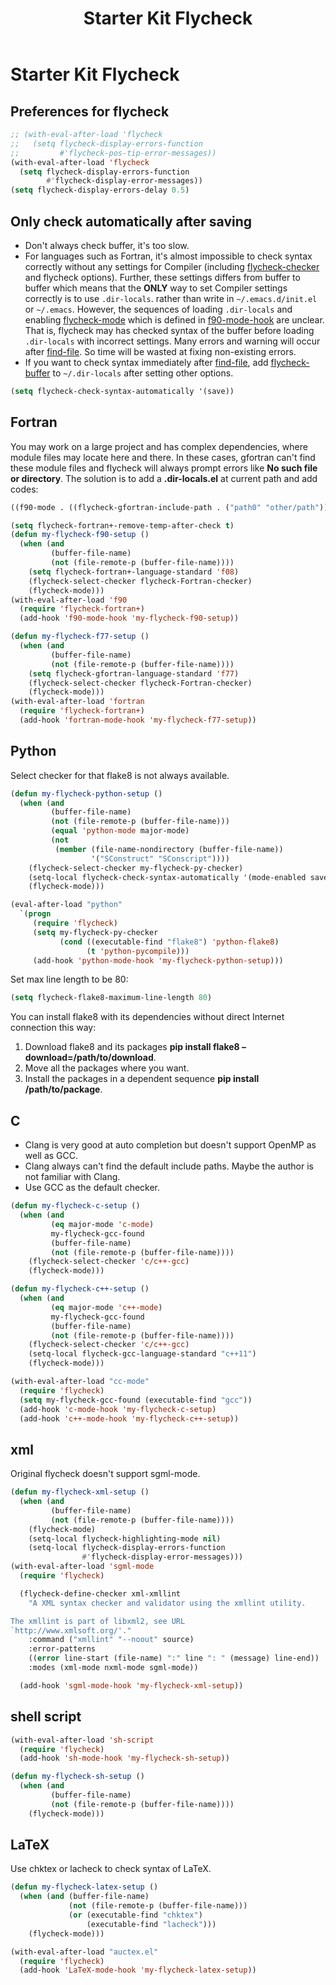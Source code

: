 #+TITLE: Starter Kit Flycheck
#+OPTIONS: toc:nil num:nil ^:nil

* Starter Kit Flycheck
** Preferences for flycheck

#+begin_src emacs-lisp
;; (with-eval-after-load 'flycheck
;;   (setq flycheck-display-errors-function
;;         #'flycheck-pos-tip-error-messages))
(with-eval-after-load 'flycheck
  (setq flycheck-display-errors-function
        #'flycheck-display-error-messages))
(setq flycheck-display-errors-delay 0.5)
#+end_src

** Only check automatically after saving

+ Don't always check buffer, it's too slow.
+ For languages such as Fortran, it's almost impossible to check syntax
  correctly without any settings for Compiler (including [[help:flycheck-checker][flycheck-checker]] and
  flycheck options). Further, these settings differs from buffer to buffer
  which means that the *ONLY* way to set Compiler settings correctly is to use
  =.dir-locals=. rather than write in =~/.emacs.d/init.el= or
  =~/.emacs=. However, the sequences of loading =.dir-locals= and enabling
  [[help:flycheck-mode][flycheck-mode]] which is defined in [[help:f90-mode-hook][f90-mode-hook]] are unclear. That is,
  flycheck may has checked syntax of the buffer before loading =.dir-locals=
  with incorrect settings. Many errors and warning will occur after
  [[help:find-file][find-file]]. So time will be wasted at fixing non-existing errors.
+ If you want to check syntax immediately after [[help:find-file][find-file]], add [[help:flycheck-buffer][flycheck-buffer]]
  to =~/.dir-locals= after setting other options.
#+BEGIN_SRC emacs-lisp
(setq flycheck-check-syntax-automatically '(save))
#+END_SRC

** Fortran

You may work on a large project and has complex dependencies, where module
files may locate here and there. In these cases, gfortran can't find these
module files and flycheck will always prompt errors like *No such file or
directory*. The solution is to add a *.dir-locals.el* at current path and add
codes:
#+BEGIN_SRC emacs-lisp :tangle no
((f90-mode . ((flycheck-gfortran-include-path . ("path0" "other/path")))))
#+END_SRC

#+BEGIN_SRC emacs-lisp
(setq flycheck-fortran+-remove-temp-after-check t)
(defun my-flycheck-f90-setup ()
  (when (and
         (buffer-file-name)
         (not (file-remote-p (buffer-file-name))))
    (setq flycheck-fortran+-language-standard 'f08)
    (flycheck-select-checker flycheck-Fortran-checker)
    (flycheck-mode)))
(with-eval-after-load 'f90
  (require 'flycheck-fortran+)
  (add-hook 'f90-mode-hook 'my-flycheck-f90-setup))

(defun my-flycheck-f77-setup ()
  (when (and
         (buffer-file-name)
         (not (file-remote-p (buffer-file-name))))
    (setq flycheck-gfortran-language-standard 'f77)
    (flycheck-select-checker flycheck-Fortran-checker)
    (flycheck-mode)))
(with-eval-after-load 'fortran
  (require 'flycheck-fortran+)
  (add-hook 'fortran-mode-hook 'my-flycheck-f77-setup))
#+END_SRC

** Python

Select checker for that flake8 is not always available.
#+BEGIN_SRC emacs-lisp
(defun my-flycheck-python-setup ()
  (when (and
         (buffer-file-name)
         (not (file-remote-p (buffer-file-name)))
         (equal 'python-mode major-mode)
         (not
          (member (file-name-nondirectory (buffer-file-name))
                  '("SConstruct" "SConscript"))))
    (flycheck-select-checker my-flycheck-py-checker)
    (setq-local flycheck-check-syntax-automatically '(mode-enabled save))
    (flycheck-mode)))

(eval-after-load "python"
  `(progn
     (require 'flycheck)
     (setq my-flycheck-py-checker
           (cond ((executable-find "flake8") 'python-flake8)
                 (t 'python-pycompile)))
     (add-hook 'python-mode-hook 'my-flycheck-python-setup)))
#+END_SRC

Set max line length to be 80:
#+begin_src emacs-lisp
(setq flycheck-flake8-maximum-line-length 80)
#+end_src

You can install flake8 with its dependencies without direct Internet
connection this way:
1. Download flake8 and its packages *pip install flake8
   --download=/path/to/download*.
2. Move all the packages where you want.
3. Install the packages in a dependent sequence *pip install /path/to/package*.

** C

+ Clang is very good at auto completion but doesn't support OpenMP as well as
  GCC.
+ Clang always can't find the default include paths. Maybe the author is not
  familiar with Clang.
+ Use GCC as the default checker.
#+begin_src emacs-lisp
(defun my-flycheck-c-setup ()
  (when (and
         (eq major-mode 'c-mode)
         my-flycheck-gcc-found
         (buffer-file-name)
         (not (file-remote-p (buffer-file-name))))
    (flycheck-select-checker 'c/c++-gcc)
    (flycheck-mode)))

(defun my-flycheck-c++-setup ()
  (when (and
         (eq major-mode 'c++-mode)
         my-flycheck-gcc-found
         (buffer-file-name)
         (not (file-remote-p (buffer-file-name))))
    (flycheck-select-checker 'c/c++-gcc)
    (setq-local flycheck-gcc-language-standard "c++11")
    (flycheck-mode)))

(with-eval-after-load "cc-mode"
  (require 'flycheck)
  (setq my-flycheck-gcc-found (executable-find "gcc"))
  (add-hook 'c-mode-hook 'my-flycheck-c-setup)
  (add-hook 'c++-mode-hook 'my-flycheck-c++-setup))
#+end_src

** xml

Original flycheck doesn't support sgml-mode.
#+begin_src emacs-lisp
(defun my-flycheck-xml-setup ()
  (when (and
         (buffer-file-name)
         (not (file-remote-p (buffer-file-name))))
    (flycheck-mode)
    (setq-local flycheck-highlighting-mode nil)
    (setq-local flycheck-display-errors-function
                #'flycheck-display-error-messages)))
(with-eval-after-load 'sgml-mode
  (require 'flycheck)

  (flycheck-define-checker xml-xmllint
    "A XML syntax checker and validator using the xmllint utility.

The xmllint is part of libxml2, see URL
`http://www.xmlsoft.org/'."
    :command ("xmllint" "--noout" source)
    :error-patterns
    ((error line-start (file-name) ":" line ": " (message) line-end))
    :modes (xml-mode nxml-mode sgml-mode))

  (add-hook 'sgml-mode-hook 'my-flycheck-xml-setup))
#+end_src

** shell script

#+begin_src emacs-lisp
(with-eval-after-load 'sh-script
  (require 'flycheck)
  (add-hook 'sh-mode-hook 'my-flycheck-sh-setup))

(defun my-flycheck-sh-setup ()
  (when (and
         (buffer-file-name)
         (not (file-remote-p (buffer-file-name))))
    (flycheck-mode)))
#+end_src

** LaTeX

Use chktex or lacheck to check syntax of LaTeX.
#+begin_src emacs-lisp :tangle no
(defun my-flycheck-latex-setup ()
  (when (and (buffer-file-name)
             (not (file-remote-p (buffer-file-name)))
             (or (executable-find "chktex")
                 (executable-find "lacheck")))
    (flycheck-mode)))

(with-eval-after-load "auctex.el"
  (require 'flycheck)
  (add-hook 'LaTeX-mode-hook 'my-flycheck-latex-setup))
#+end_src
